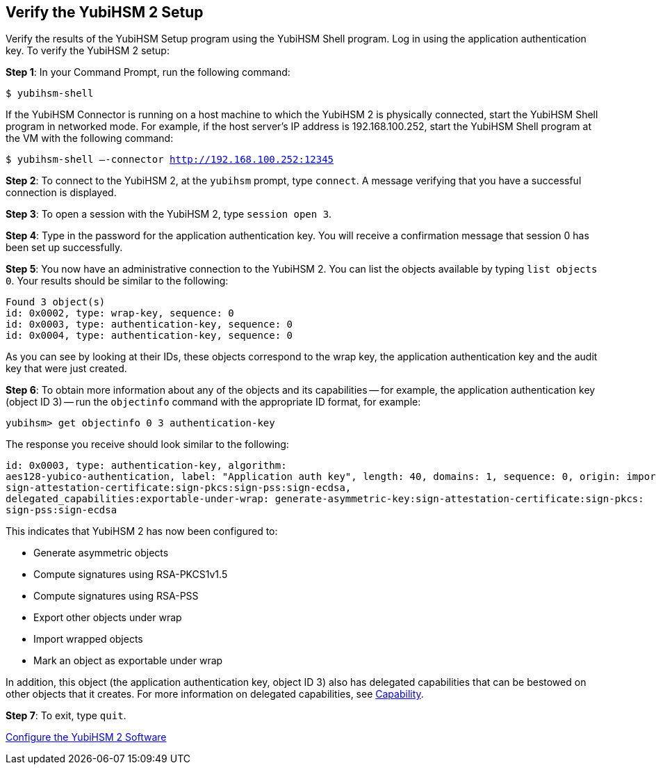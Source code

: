 == Verify the YubiHSM 2 Setup

Verify the results of the YubiHSM Setup program using the YubiHSM Shell program. Log in using the application authentication key. To verify the YubiHSM 2 setup:

*Step 1*: In your Command Prompt, run the following command:

`$ yubihsm-shell`

If the YubiHSM Connector is running on a host machine to which the YubiHSM 2 is physically connected, start the YubiHSM Shell program in networked mode. For example, if the host server's IP address is 192.168.100.252, start the YubiHSM Shell program at the VM with the following command:

`$ yubihsm-shell –-connector http://192.168.100.252:12345`

*Step 2*: To connect to the YubiHSM 2, at the `yubihsm` prompt, type `connect`. A message verifying that you have a successful connection is displayed.

*Step 3*: To open a session with the YubiHSM 2, type `session open 3`.

*Step 4*: Type in the password for the application authentication key. You will receive a confirmation message that session 0 has been set up successfully.

*Step 5*: You now have an administrative connection to the YubiHSM 2. You can list the objects available by typing `list objects 0`. Your results should be similar to the following:

....
Found 3 object(s)
id: 0x0002, type: wrap-key, sequence: 0
id: 0x0003, type: authentication-key, sequence: 0
id: 0x0004, type: authentication-key, sequence: 0
....

As you can see by looking at their IDs, these objects correspond to the wrap key, the application authentication key and the audit key that were just created.

*Step 6*: To obtain more information about any of the objects and its capabilities -- for example, the application authentication key (object ID 3) -- run the `objectinfo` command with the appropriate ID format, for example:

`yubihsm> get objectinfo 0 3 authentication-key`

The response you receive should look similar to the following:

....
id: 0x0003, type: authentication-key, algorithm:
aes128-yubico-authentication, label: "Application auth key", length: 40, domains: 1, sequence: 0, origin: imported, capabilities: exportable-under-wrap:generate-asymmetric-key:
sign-attestation-certificate:sign-pkcs:sign-pss:sign-ecdsa,
delegated_capabilities:exportable-under-wrap: generate-asymmetric-key:sign-attestation-certificate:sign-pkcs:
sign-pss:sign-ecdsa
....

This indicates that YubiHSM 2 has now been configured to:

* Generate asymmetric objects
* Compute signatures using RSA-PKCS1v1.5
* Compute signatures using RSA-PSS
* Export other objects under wrap
* Import wrapped objects
* Mark an object as exportable under wrap

In addition, this object (the application authentication key, object ID 3) also has delegated capabilities that can be bestowed on other objects that it creates. For more information on delegated capabilities, see link:../../Concepts/Capability.adoc[Capability].

*Step 7*: To exit, type `quit`.


link:Configure_the_YubiHSM_2_Software.adoc[Configure the YubiHSM 2 Software]
